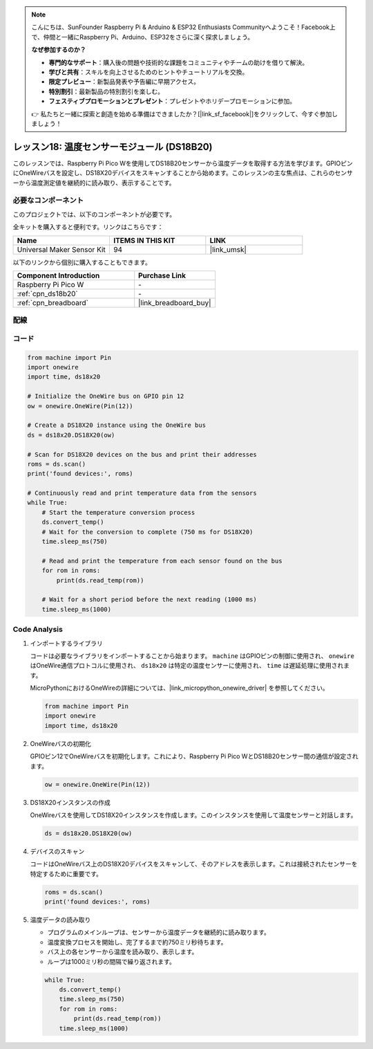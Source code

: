 .. note::

    こんにちは、SunFounder Raspberry Pi & Arduino & ESP32 Enthusiasts Communityへようこそ！Facebook上で、仲間と一緒にRaspberry Pi、Arduino、ESP32をさらに深く探求しましょう。

    **なぜ参加するのか？**

    - **専門的なサポート**：購入後の問題や技術的な課題をコミュニティやチームの助けを借りて解決。
    - **学びと共有**：スキルを向上させるためのヒントやチュートリアルを交換。
    - **限定プレビュー**：新製品発表や予告編に早期アクセス。
    - **特別割引**：最新製品の特別割引を楽しむ。
    - **フェスティブプロモーションとプレゼント**：プレゼントやホリデープロモーションに参加。

    👉 私たちと一緒に探索と創造を始める準備はできましたか？[|link_sf_facebook|]をクリックして、今すぐ参加しましょう！

.. _pico_lesson18_ds18b20:

レッスン18: 温度センサーモジュール (DS18B20)
================================================

このレッスンでは、Raspberry Pi Pico Wを使用してDS18B20センサーから温度データを取得する方法を学びます。GPIOピンにOneWireバスを設定し、DS18X20デバイスをスキャンすることから始めます。このレッスンの主な焦点は、これらのセンサーから温度測定値を継続的に読み取り、表示することです。

必要なコンポーネント
--------------------------

このプロジェクトでは、以下のコンポーネントが必要です。

全キットを購入すると便利です。リンクはこちらです：

.. list-table::
    :widths: 20 20 20
    :header-rows: 1

    *   - Name	
        - ITEMS IN THIS KIT
        - LINK
    *   - Universal Maker Sensor Kit
        - 94
        - |link_umsk|

以下のリンクから個別に購入することもできます。

.. list-table::
    :widths: 30 20
    :header-rows: 1

    *   - Component Introduction
        - Purchase Link

    *   - Raspberry Pi Pico W
        - \-
    *   - :ref:`cpn_ds18b20`
        - \-
    *   - :ref:`cpn_breadboard`
        - |link_breadboard_buy|

配線
---------------------------

.. image:: img/Lesson_18_DS18B20_bb.png
    :width: 100%

コード
---------------------------

.. code-block:: python

   from machine import Pin
   import onewire
   import time, ds18x20
   
   # Initialize the OneWire bus on GPIO pin 12
   ow = onewire.OneWire(Pin(12))
   
   # Create a DS18X20 instance using the OneWire bus
   ds = ds18x20.DS18X20(ow)
   
   # Scan for DS18X20 devices on the bus and print their addresses
   roms = ds.scan()
   print('found devices:', roms)
   
   # Continuously read and print temperature data from the sensors
   while True:
       # Start the temperature conversion process
       ds.convert_temp()
       # Wait for the conversion to complete (750 ms for DS18X20)
       time.sleep_ms(750)
       
       # Read and print the temperature from each sensor found on the bus
       for rom in roms:
           print(ds.read_temp(rom))
       
       # Wait for a short period before the next reading (1000 ms)
       time.sleep_ms(1000)



Code Analysis
---------------------------

#. インポートするライブラリ

   コードは必要なライブラリをインポートすることから始まります。 ``machine`` はGPIOピンの制御に使用され、 ``onewire`` はOneWire通信プロトコルに使用され、 ``ds18x20``  は特定の温度センサーに使用され、 ``time`` は遅延処理に使用されます。

   MicroPythonにおけるOneWireの詳細については、|link_micropython_onewire_driver| を参照してください。

   .. code-block:: python

      from machine import Pin
      import onewire
      import time, ds18x20

#. OneWireバスの初期化

   GPIOピン12でOneWireバスを初期化します。これにより、Raspberry Pi Pico WとDS18B20センサー間の通信が設定されます。

   .. code-block:: python

      ow = onewire.OneWire(Pin(12))

#. DS18X20インスタンスの作成

   OneWireバスを使用してDS18X20インスタンスを作成します。このインスタンスを使用して温度センサーと対話します。

   .. code-block:: python

      ds = ds18x20.DS18X20(ow)

#. デバイスのスキャン

   コードはOneWireバス上のDS18X20デバイスをスキャンして、そのアドレスを表示します。これは接続されたセンサーを特定するために重要です。

   .. code-block:: python

      roms = ds.scan()
      print('found devices:', roms)

#. 温度データの読み取り

   - プログラムのメインループは、センサーから温度データを継続的に読み取ります。
   - 温度変換プロセスを開始し、完了するまで約750ミリ秒待ちます。
   - バス上の各センサーから温度を読み取り、表示します。
   - ループは1000ミリ秒の間隔で繰り返されます。

   .. raw:: html

      <br/>

   .. code-block:: python

      while True:
          ds.convert_temp()
          time.sleep_ms(750)
          for rom in roms:
              print(ds.read_temp(rom))
          time.sleep_ms(1000)